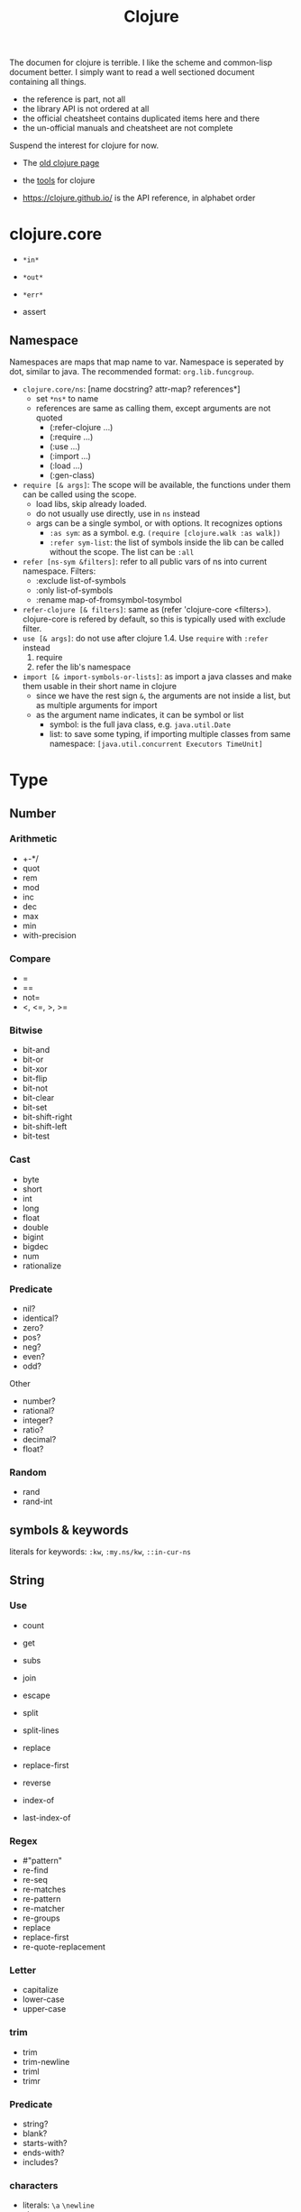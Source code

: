 #+TITLE: Clojure

# https://clojuredocs.org/quickref


The documen for clojure is terrible. I like the scheme and common-lisp
document better. I simply want to read a well sectioned document containing all things.
- the reference is part, not all
- the library API is not ordered at all
- the official cheatsheet contains duplicated items here and there
- the un-official manuals and cheatsheet are not complete

Suspend the interest for clojure for now.

- The [[file:clojure-other.org][old clojure page]]
- the [[file:clojure-tools.org][tools]] for clojure

- https://clojure.github.io/ is the API reference, in alphabet order


* clojure.core
- =*in*=
- =*out*=
- =*err*=

- assert


** Namespace
Namespaces are maps that map name to var. Namespace is seperated by
dot, similar to java. The recommended format: =org.lib.funcgroup=.

- =clojure.core/ns=: [name docstring? attr-map? references*]
  - set =*ns*= to name
  - references are same as calling them, except arguments are not quoted
    - (:refer-clojure ...)
    - (:require ...)
    - (:use ...)
    - (:import ...)
    - (:load ...)
    - (:gen-class)

- =require [& args]=: The scope will be available, the functions under
  them can be called using the scope.
  - load libs, skip already loaded.
  - do not usually use directly, use in =ns= instead
  - args can be a single symbol, or with options. It recognizes options
    - =:as sym=: as a symbol. e.g. =(require [clojure.walk :as walk])=
    - =:refer sym-list=: the list of symbols inside the lib can be
      called without the scope. The list can be =:all=
- =refer [ns-sym &filters]=: refer to all public vars of ns into
  current namespace. Filters:
  - :exclude list-of-symbols
  - :only list-of-symbols
  - :rename map-of-fromsymbol-tosymbol
- =refer-clojure [& filters]=: same as (refer 'clojure-core
  <filters>). clojure-core is refered by default, so this is typically
  used with exclude filter.
- =use [& args]=: do not use after clojure 1.4. Use =require= with
  =:refer= instead
  1. require
  2. refer the lib's namespace
- =import [& import-symbols-or-lists]=: as import a java classes and
  make them usable in their short name in clojure
  - since we have the rest sign =&=, the arguments are not inside a
    list, but as multiple arguments for import
  - as the argument name indicates, it can be symbol or list
    - symbol: is the full java class, e.g. =java.util.Date=
    - list: to save some typing, if importing multiple classes from
      same namespace: =[java.util.concurrent Executors TimeUnit]=

* Type
** Number
*** Arithmetic
- +-*/
- quot
- rem
- mod
- inc
- dec
- max
- min
- with-precision

*** Compare
- =
- ==
- not=
- <, <=, >, >=

*** Bitwise
- bit-and
- bit-or
- bit-xor
- bit-flip
- bit-not
- bit-clear
- bit-set
- bit-shift-right
- bit-shift-left
- bit-test

*** Cast
- byte
- short
- int
- long
- float
- double
- bigint
- bigdec
- num
- rationalize
*** Predicate
- nil?
- identical?
- zero?
- pos?
- neg?
- even?
- odd?

Other
- number?
- rational?
- integer?
- ratio?
- decimal?
- float?
*** Random
- rand
- rand-int


** symbols & keywords
literals for keywords: =:kw=, =:my.ns/kw=, =::in-cur-ns=


** String
*** Use
- count
- get
- subs

- join
- escape
- split
- split-lines
- replace
- replace-first
- reverse
- index-of
- last-index-of
*** Regex
- #"pattern"
- re-find
- re-seq
- re-matches
- re-pattern
- re-matcher
- re-groups
- replace
- replace-first
- re-quote-replacement
*** Letter
- capitalize
- lower-case
- upper-case
*** trim
- trim
- trim-newline
- triml
- trimr
*** Predicate
- string?
- blank?
- starts-with?
- ends-with?
- includes?
*** characters
- literals: =\a= =\newline=
- char
- char?
- char-name-string
- char-escape-string


* Collections
** Collection
*** Generic
- count
- empty
- not-empty
*** ops
- into
- conj
- walk
- prewalk
- prewalk-demo
- prewalk-replace
*** Predicates
- distince?
- empty?
- every?
- not-every?
- some
- not-any?
*** Capabilities
- sequential?
- associative?
- sorted?
- counted?
- reversible?
- coll?
- list?
- vector?
- set?
- map?
- seq?
- record?
- map-entry?
** List
- list
- list*
- first
- nth
- peek
- .indexOf
- .lastIndexOf
- cons
- conj
- rest
- pop

** Vector
*** Create
- =[ ]=
- vector
- vec
- vector-of
- mapv
- filterv
- vector-of
*** Examine
- nth
- get
- peek



